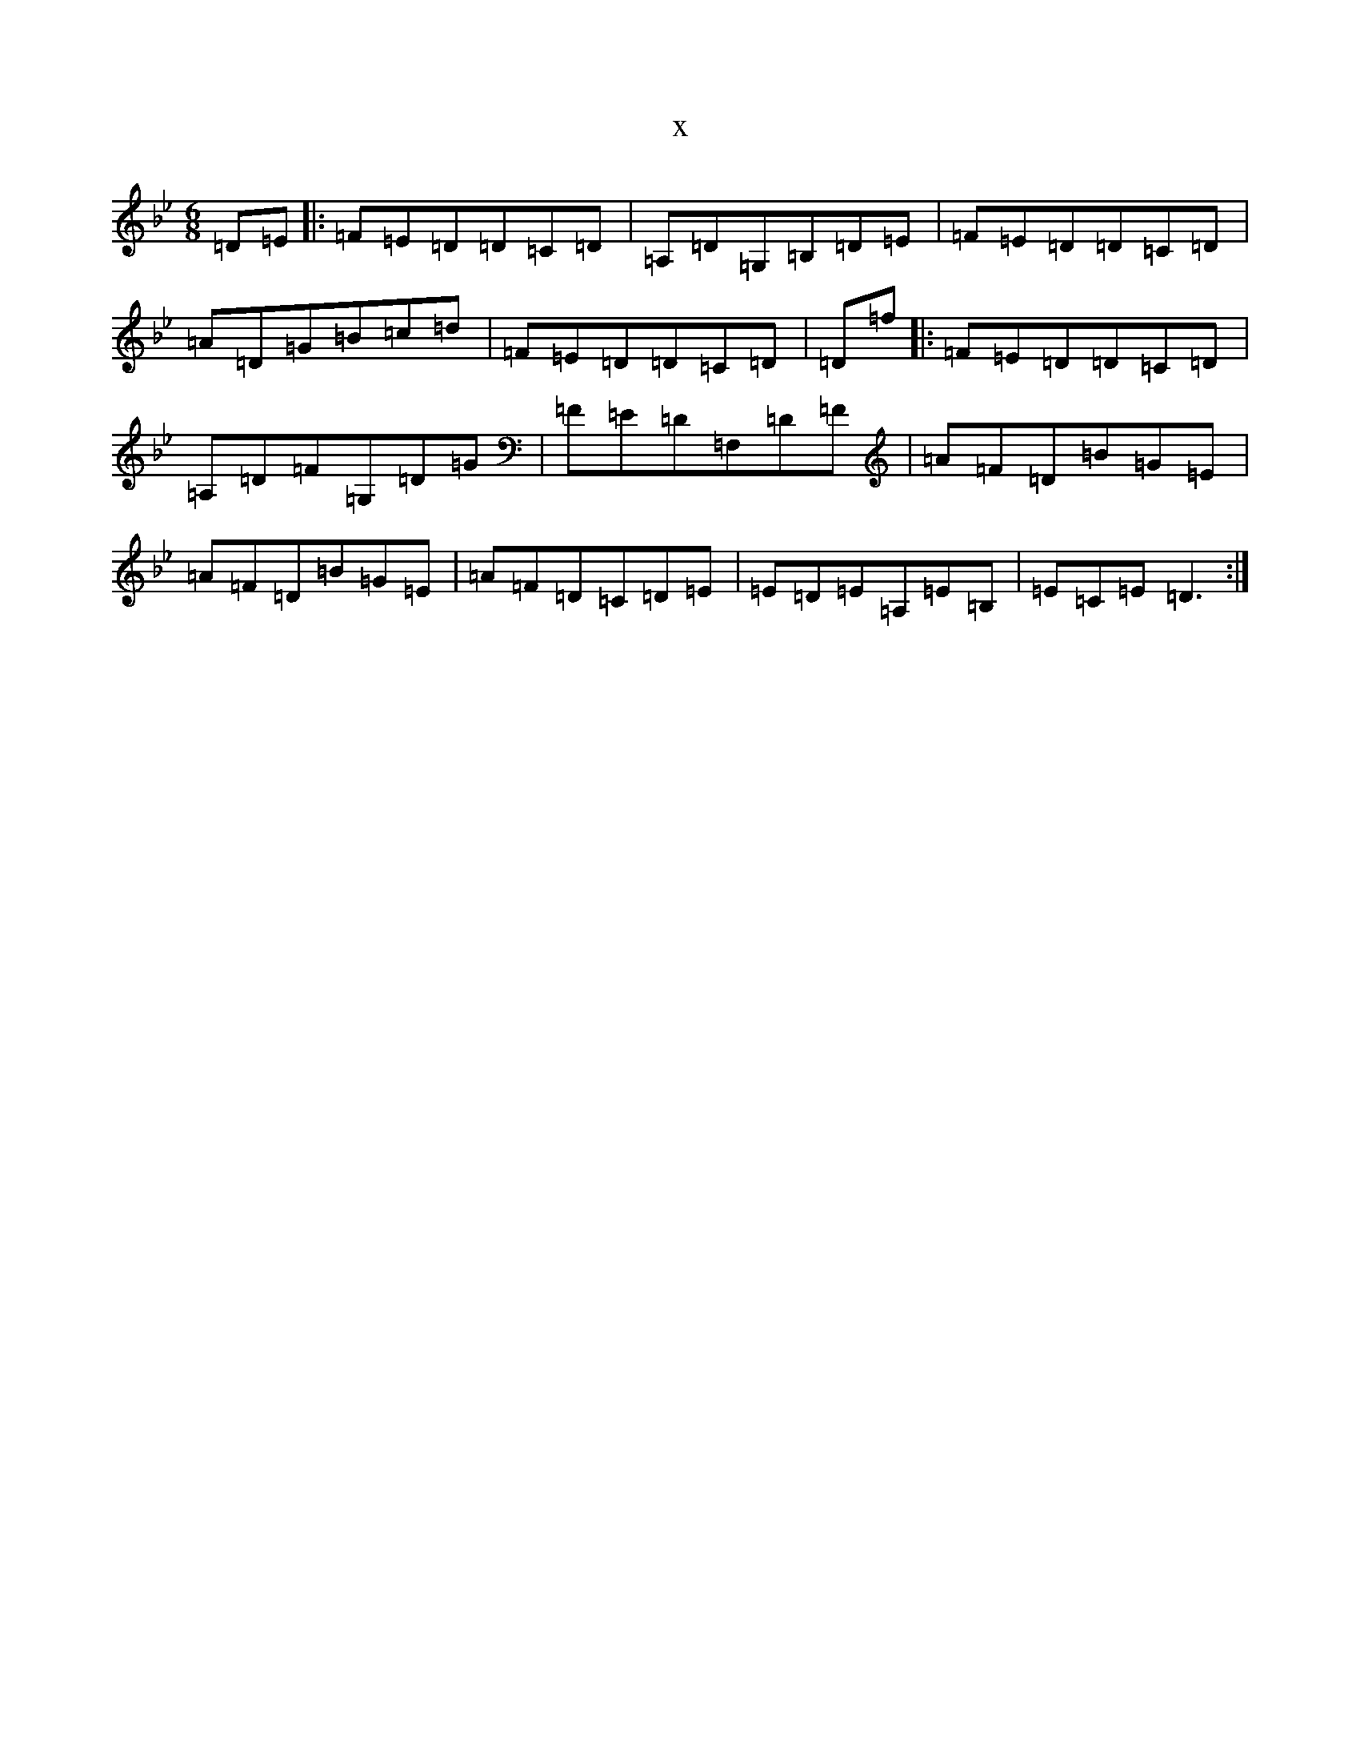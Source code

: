 X:22319
T:x
L:1/8
M:6/8
K: C Dorian
=D=E|:=F=E=D=D=C=D|=A,=D=G,=B,=D=E|=F=E=D=D=C=D|=A=D=G=B=c=d|=F=E=D=D=C=D|=D=f|:=F=E=D=D=C=D|=A,=D=F=G,=D=G|=F=E=D=F,=D=F|=A=F=D=B=G=E|=A=F=D=B=G=E|=A=F=D=C=D=E|=E=D=E=A,=E=B,|=E=C=E=D3:|